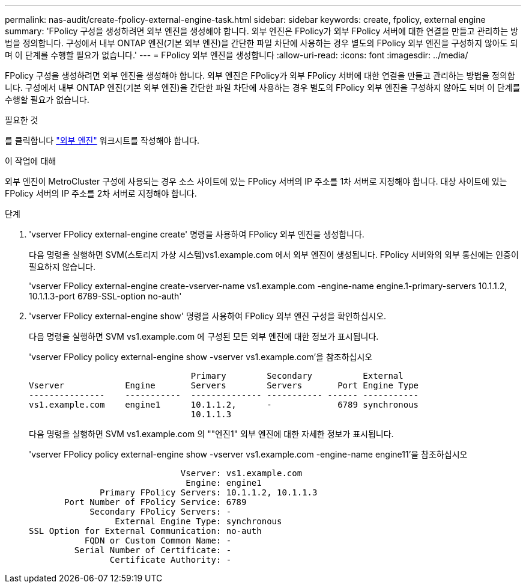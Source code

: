 ---
permalink: nas-audit/create-fpolicy-external-engine-task.html 
sidebar: sidebar 
keywords: create, fpolicy, external engine 
summary: 'FPolicy 구성을 생성하려면 외부 엔진을 생성해야 합니다. 외부 엔진은 FPolicy가 외부 FPolicy 서버에 대한 연결을 만들고 관리하는 방법을 정의합니다. 구성에서 내부 ONTAP 엔진(기본 외부 엔진)을 간단한 파일 차단에 사용하는 경우 별도의 FPolicy 외부 엔진을 구성하지 않아도 되며 이 단계를 수행할 필요가 없습니다.' 
---
= FPolicy 외부 엔진을 생성합니다
:allow-uri-read: 
:icons: font
:imagesdir: ../media/


[role="lead"]
FPolicy 구성을 생성하려면 외부 엔진을 생성해야 합니다. 외부 엔진은 FPolicy가 외부 FPolicy 서버에 대한 연결을 만들고 관리하는 방법을 정의합니다. 구성에서 내부 ONTAP 엔진(기본 외부 엔진)을 간단한 파일 차단에 사용하는 경우 별도의 FPolicy 외부 엔진을 구성하지 않아도 되며 이 단계를 수행할 필요가 없습니다.

.필요한 것
를 클릭합니다 link:fpolicy-external-engine-config-worksheet-reference.html["외부 엔진"] 워크시트를 작성해야 합니다.

.이 작업에 대해
외부 엔진이 MetroCluster 구성에 사용되는 경우 소스 사이트에 있는 FPolicy 서버의 IP 주소를 1차 서버로 지정해야 합니다. 대상 사이트에 있는 FPolicy 서버의 IP 주소를 2차 서버로 지정해야 합니다.

.단계
. 'vserver FPolicy external-engine create' 명령을 사용하여 FPolicy 외부 엔진을 생성합니다.
+
다음 명령을 실행하면 SVM(스토리지 가상 시스템)vs1.example.com 에서 외부 엔진이 생성됩니다. FPolicy 서버와의 외부 통신에는 인증이 필요하지 않습니다.

+
'vserver FPolicy external-engine create-vserver-name vs1.example.com -engine-name engine.1-primary-servers 10.1.1.2, 10.1.1.3-port 6789-SSL-option no-auth'

. 'vserver FPolicy external-engine show' 명령을 사용하여 FPolicy 외부 엔진 구성을 확인하십시오.
+
다음 명령을 실행하면 SVM vs1.example.com 에 구성된 모든 외부 엔진에 대한 정보가 표시됩니다.

+
'vserver FPolicy policy external-engine show -vserver vs1.example.com'을 참조하십시오

+
[listing]
----

                                Primary        Secondary          External
Vserver            Engine       Servers        Servers       Port Engine Type
---------------    -----------  -------------- ----------- ------ -----------
vs1.example.com    engine1      10.1.1.2,      -             6789 synchronous
                                10.1.1.3
----
+
다음 명령을 실행하면 SVM vs1.example.com 의 ""엔진1" 외부 엔진에 대한 자세한 정보가 표시됩니다.

+
'vserver FPolicy policy external-engine show -vserver vs1.example.com -engine-name engine11'을 참조하십시오

+
[listing]
----

                              Vserver: vs1.example.com
                               Engine: engine1
              Primary FPolicy Servers: 10.1.1.2, 10.1.1.3
       Port Number of FPolicy Service: 6789
            Secondary FPolicy Servers: -
                 External Engine Type: synchronous
SSL Option for External Communication: no-auth
           FQDN or Custom Common Name: -
         Serial Number of Certificate: -
                Certificate Authority: -
----

